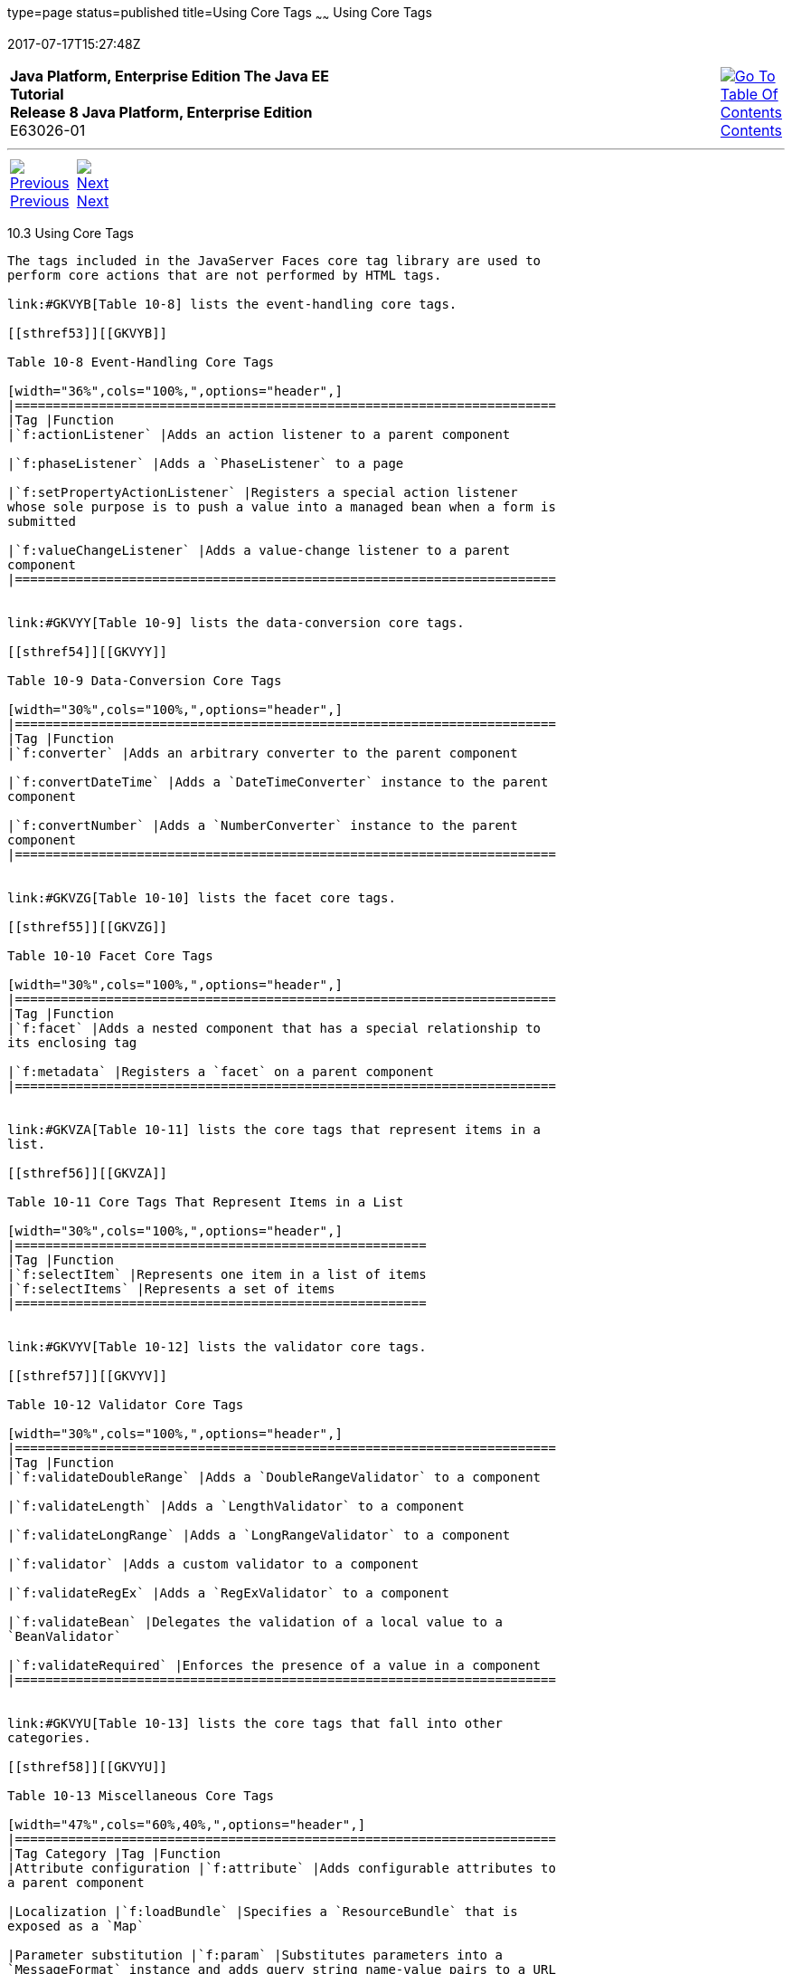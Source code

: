 type=page
status=published
title=Using Core Tags
~~~~~~
Using Core Tags
===============
2017-07-17T15:27:48Z

[[top]]

[width="100%",cols="50%,45%,^5%",]
|=======================================================================
|*Java Platform, Enterprise Edition The Java EE Tutorial* +
*Release 8 Java Platform, Enterprise Edition* +
E63026-01
|
|link:toc.html[image:img/toc.gif[Go To Table Of
Contents] +
Contents]
|=======================================================================

'''''

[cols="^5%,^5%,90%",]
|=======================================================================
|link:jsf-page002.html[image:img/leftnav.gif[Previous] +
Previous] 
|link:jsf-page-core.html[image:img/rightnav.gif[Next] +
Next] | 
|=======================================================================


[[BNARC]]

[[using-core-tags]]
10.3 Using Core Tags
--------------------

The tags included in the JavaServer Faces core tag library are used to
perform core actions that are not performed by HTML tags.

link:#GKVYB[Table 10-8] lists the event-handling core tags.

[[sthref53]][[GKVYB]]

Table 10-8 Event-Handling Core Tags

[width="36%",cols="100%,",options="header",]
|=======================================================================
|Tag |Function
|`f:actionListener` |Adds an action listener to a parent component

|`f:phaseListener` |Adds a `PhaseListener` to a page

|`f:setPropertyActionListener` |Registers a special action listener
whose sole purpose is to push a value into a managed bean when a form is
submitted

|`f:valueChangeListener` |Adds a value-change listener to a parent
component
|=======================================================================


link:#GKVYY[Table 10-9] lists the data-conversion core tags.

[[sthref54]][[GKVYY]]

Table 10-9 Data-Conversion Core Tags

[width="30%",cols="100%,",options="header",]
|=======================================================================
|Tag |Function
|`f:converter` |Adds an arbitrary converter to the parent component

|`f:convertDateTime` |Adds a `DateTimeConverter` instance to the parent
component

|`f:convertNumber` |Adds a `NumberConverter` instance to the parent
component
|=======================================================================


link:#GKVZG[Table 10-10] lists the facet core tags.

[[sthref55]][[GKVZG]]

Table 10-10 Facet Core Tags

[width="30%",cols="100%,",options="header",]
|=======================================================================
|Tag |Function
|`f:facet` |Adds a nested component that has a special relationship to
its enclosing tag

|`f:metadata` |Registers a `facet` on a parent component
|=======================================================================


link:#GKVZA[Table 10-11] lists the core tags that represent items in a
list.

[[sthref56]][[GKVZA]]

Table 10-11 Core Tags That Represent Items in a List

[width="30%",cols="100%,",options="header",]
|======================================================
|Tag |Function
|`f:selectItem` |Represents one item in a list of items
|`f:selectItems` |Represents a set of items
|======================================================


link:#GKVYV[Table 10-12] lists the validator core tags.

[[sthref57]][[GKVYV]]

Table 10-12 Validator Core Tags

[width="30%",cols="100%,",options="header",]
|=======================================================================
|Tag |Function
|`f:validateDoubleRange` |Adds a `DoubleRangeValidator` to a component

|`f:validateLength` |Adds a `LengthValidator` to a component

|`f:validateLongRange` |Adds a `LongRangeValidator` to a component

|`f:validator` |Adds a custom validator to a component

|`f:validateRegEx` |Adds a `RegExValidator` to a component

|`f:validateBean` |Delegates the validation of a local value to a
`BeanValidator`

|`f:validateRequired` |Enforces the presence of a value in a component
|=======================================================================


link:#GKVYU[Table 10-13] lists the core tags that fall into other
categories.

[[sthref58]][[GKVYU]]

Table 10-13 Miscellaneous Core Tags

[width="47%",cols="60%,40%,",options="header",]
|=======================================================================
|Tag Category |Tag |Function
|Attribute configuration |`f:attribute` |Adds configurable attributes to
a parent component

|Localization |`f:loadBundle` |Specifies a `ResourceBundle` that is
exposed as a `Map`

|Parameter substitution |`f:param` |Substitutes parameters into a
`MessageFormat` instance and adds query string name-value pairs to a URL

|Ajax |`f:ajax` |Associates an Ajax action with a single component or a
group of components based on placement

|Event |`f:event` |Allows installing a `ComponentSystemEventListener` on
a component
|=======================================================================


These tags, which are used in conjunction with component tags, are
explained in other sections of this tutorial.

link:#BNARE[Table 10-14] lists the sections that explain how to use
specific core tags.

[[sthref59]][[BNARE]]

Table 10-14 Where the Core Tags Are Explained

[width="28%",cols="100%,",options="header",]
|=======================================================================
|Tags |Where Explained
|Event-handling tags a|
link:jsf-page-core002.html#BNASZ[Registering Listeners on Components]

 +

|Data-conversion tags a|
link:jsf-page-core001.html#BNAST[Using the Standard Converters]

 +

|`f:facet` |link:jsf-page002.html#BNARZ[Using Data-Bound Table
Components] and link:jsf-page002.html#BNASC[Laying Out Components with
the h:panelGrid and h:panelGroup Tags]

|`f:loadBundle` a|
link:webi18n002.html#BNAXY[Setting the Resource Bundle]

 +

|`f:metadata` a|
link:jsf-page002.html#GIQWQ[Using View Parameters to Configure
Bookmarkable URLs]

 +

|`f:param` a|
link:jsf-page002.html#BNARU[Displaying a Formatted Message with the
h:outputFormat Tag]

 +

|`f:selectItem` and `f:selectItems` a|
link:jsf-page002.html#BNASK[Using the f:selectItem and f:selectItems
Tags]

 +

|Validator tags |link:jsf-page-core003.html#BNATC[Using the Standard
Validators]

|`f:ajax` a|
link:jsf-ajax.html#GKIOW[Chapter 13, "Using Ajax with JavaServer Faces
Technology"]

 +

|=======================================================================


'''''

[width="100%",cols="^5%,^5%,^10%,^65%,^10%,^5%",]
|====================================================================
|link:jsf-page002.html[image:img/leftnav.gif[Previous] +
Previous] 
|link:jsf-page-core.html[image:img/rightnav.gif[Next] +
Next]
|
|image:img/oracle.gif[Oracle Logo]
link:cpyr.html[ +
Copyright © 2014, 2017, Oracle and/or its affiliates. All rights reserved.]
|
|link:toc.html[image:img/toc.gif[Go To Table Of
Contents] +
Contents]
|====================================================================
